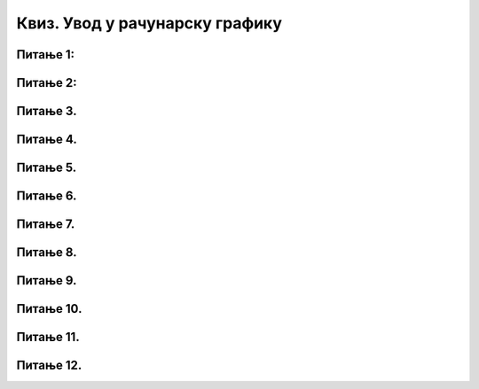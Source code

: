 Квиз. Увод у рачунарску графику
===============================

Питање 1:
~~~~~~~~~

.. fillintheblank:: L31P5

    Дата је слика ширине 26 cm, а висине 7.51 cm и има поређаних 548 пиксела по ширини и 258 по висини слике. Користи величину ширине слике да одредиш колика је резолуција ове слике изражена у пикселима по центиметру? Унеси вредност користећи за запис са две десимале иза децималне тачке.

    Одговор: |blank|

    - :21.08: Тачно
      :x: Одговор није тачан.

.. fillintheblank:: L31P6

    На основу ширине горње слике одреди колика је резолуција ове слике изражена у пикселима по инчу? Унеси вредност користећи за запис са две десимале иза децималне тачке.

    Одговор: |blank|

    - :53.54: Тачно
      :x: Одговор није тачан.

Питање 2:
~~~~~~~~~

.. fillintheblank:: L31P7

    На дигиталном уређају сачувана је доња слика која има следеће димензије 1920x1080. 
    Колико пиксела има по висини горња слике? 

    Одговор: |blank|

    - :1080: Тачно
      :x: Одговор није тачан.

.. fillintheblank:: L31P8

    Колико пиксела има по ширини горња слике? 

    Одговор: |blank|

    - :1920: Тачно
      :x: Одговор није тачан.

.. fillintheblank:: L31P9

    Колика је укупна резолуција слике изражема у пикселима? 

    Одговор: |blank|

    - :2073600: Тачно
      :x: Одговор није тачан.

.. fillintheblank:: L31P10

    Колика је укупна резолуција слике изражема у мегапикселима? Унеси вредност користећи за запис броја децимални зарез.

    Одговор: |blank|

    - :2,07: Тачно
      :x: Одговор није тачан.

Питање 3.
~~~~~~~~~

.. mchoice:: L31P11
    :answer_a: растерска графика
    :feedback_a: Тачно    
    :answer_b: векторска графика
    :feedback_b: Нетачно
    :answer_c: рачунарска графика
    :feedback_c: Нетачно
    :correct: а

	За коју врсту рачунарске графике важи да када се слика увећа постаје мутна, тачније увећањем на било коју величину се губи се квалитет слике.


Питање 4.
~~~~~~~~~

.. mchoice:: L31P12
    :answer_a: растерска графика
    :feedback_a: Тачно    
    :answer_b: векторска графика
    :feedback_b: Нетачно
    :answer_c: рачунарска графика
    :feedback_c: Нетачно
    :correct: а

	За коју врсту рачунарске графике важи да је градивни елемент геометријски облици.

Питање 5.
~~~~~~~~~

.. mchoice:: L31P13
    :answer_a: да
    :feedback_a: Тачно    
    :answer_b: не
    :feedback_b: Нетачно
    :correct: а

	Да ли је тачно следеће тврђење "Тело које видиш као црвено упило је све боје спектра, осим црвене коју је одбило?" Означи тачан одговор.

Питање 6.
~~~~~~~~~

.. mchoice:: L31P14
    :answer_a: бела
    :feedback_a: Нетачно    
    :answer_b: црна
    :feedback_b: Тачно
    :answer_c: црвена
    :feedback_c: Нетачно
    :answer_d: жута
    :feedback_d: Нетачно
    :correct: b

	Коју боју видимо ако је предмет упило све боје? Означи тачан одговор.

Питање 7.
~~~~~~~~~

.. mchoice:: L31P15
    :answer_a: CMYK
    :feedback_a: Тачно    
    :answer_b: RGB
    :feedback_b: Нетачно
    :correct: а

	Који модел приказа боја одузима једну од основних боја (црвена, зелена, плава)? Означи тачан одговор.

Питање 8.
~~~~~~~~~

.. fillintheblank:: L31P16

    Како се назива модел приказа боја који се заснива на комбиновању (сабирању) светлости три основне боје. Унеси одговор великим словима латиничким писмом.

    Одговор: |blank|

    - :RGB: Тачно
      :x: Одговор није тачан.


Питање 9.
~~~~~~~~~

.. fillintheblank:: L31P17

    Како се назива је најмањи елемент дигиталне слике који се може обрађивати? Унеси одговор малим словима ћириличким писмом.

    Одговор: |blank|

    - :пиксел: Тачно
      :x: Одговор није тачан.

Питање 10.
~~~~~~~~~~

.. fillintheblank:: L31P18

    Како се назива основна мера за оштрину неке слике и дефинише се као број пиксела на екрану? Унеси одговор малим словима ћириличким писмом.

    Одговор: |blank|

    - :резолуција: Тачно
      :x: Одговор није тачан.


Питање 11.
~~~~~~~~~~

.. fillintheblank:: L31P19

    Знамо да тројка (255, 0, 0) представља црвену боју – концентрација црвене боје је 100%, док је концентрација зелене и плаве 0%. Која боја ће бити представљана тројком (0, 255, 0)? Унеси одговор малим словима ћириличким писмом.

    Одговор: |blank|

    - :зелена: Тачно
      :x: Одговор није тачан.

Питање 12.
~~~~~~~~~~

.. mchoice:: L31P20
    :answer_a: BMP
    :feedback_a: Нетачно    
    :answer_b: PDF
    :feedback_b: Тачно
    :answer_c: SVG
    :feedback_c: Тачно
    :answer_d: GIF
    :feedback_d: Нетачно
    :answer_e: CDR
    :feedback_e: Тачно
    :correct: b,c,e

	Означи све формате (типове) векторске датотека? 